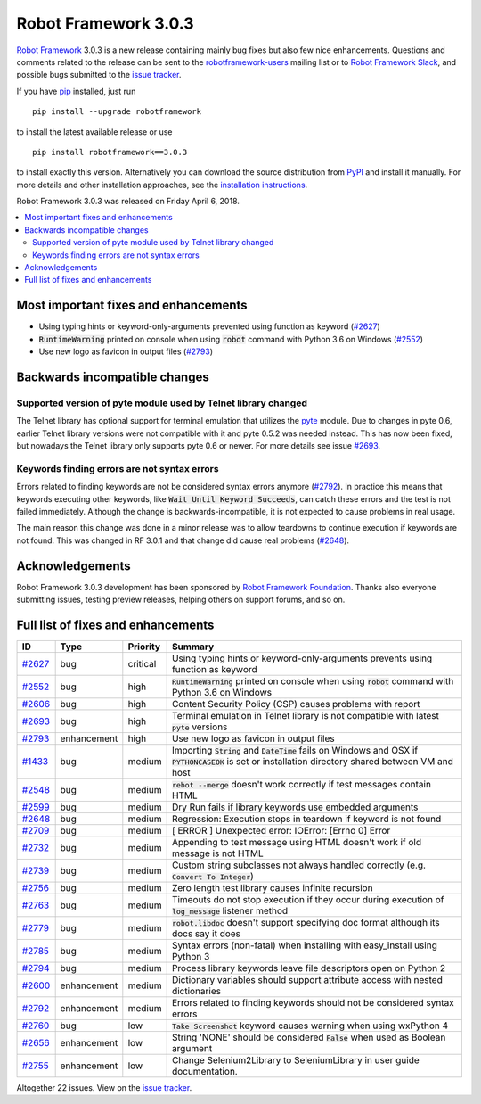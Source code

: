 =====================
Robot Framework 3.0.3
=====================

.. default-role:: code

`Robot Framework`_ 3.0.3 is a new release containing mainly bug fixes but
also few nice enhancements. Questions and comments related to the release
can be sent to the `robotframework-users`_ mailing list or to
`Robot Framework Slack`_, and possible bugs submitted to the `issue tracker`_.

If you have pip_ installed, just run

::

   pip install --upgrade robotframework

to install the latest available release or use

::

   pip install robotframework==3.0.3

to install exactly this version. Alternatively you can download the source
distribution from PyPI_ and install it manually. For more details and other
installation approaches, see the `installation instructions`_.

Robot Framework 3.0.3 was released on Friday April 6, 2018.

.. _Robot Framework: http://robotframework.org
.. _pip: http://pip-installer.org
.. _PyPI: https://pypi.python.org/pypi/robotframework
.. _issue tracker milestone: https://github.com/robotframework/robotframework/issues?q=milestone%3Av3.0.3
.. _issue tracker: https://github.com/robotframework/robotframework/issues
.. _robotframework-users: http://groups.google.com/group/robotframework-users
.. _Robot Framework Slack: https://robotframework-slack-invite.herokuapp.com
.. _installation instructions: ../../INSTALL.rst


.. contents::
   :depth: 2
   :local:

Most important fixes and enhancements
=====================================

- Using typing hints or keyword-only-arguments prevented using function as keyword (`#2627`_)
- `RuntimeWarning` printed on console when using `robot` command with Python 3.6 on Windows (`#2552`_)
- Use new logo as favicon in output files (`#2793`_)

Backwards incompatible changes
==============================

Supported version of pyte module used by Telnet library changed
---------------------------------------------------------------

The Telnet library has optional support for terminal emulation that utilizes
the `pyte <https://pyte.readthedocs.io/>`_ module. Due to changes in pyte 0.6,
earlier Telnet library versions were not compatible with it and pyte 0.5.2
was needed instead. This has now been fixed, but nowadays the Telnet library
only supports pyte 0.6 or newer. For more details see issue `#2693`_.

Keywords finding errors are not syntax errors
---------------------------------------------

Errors related to finding keywords are not be considered syntax errors
anymore (`#2792`_). In practice this means that keywords executing other
keywords, like `Wait Until Keyword Succeeds`, can catch these errors and
the test is not failed immediately. Although the change is
backwards-incompatible, it is not expected to cause problems in real usage.

The main reason this change was done in a minor release was to allow
teardowns to continue execution if keywords are not found. This was changed
in RF 3.0.1 and that change did cause real problems (`#2648`_).

Acknowledgements
================

Robot Framework 3.0.3 development has been sponsored by
`Robot Framework Foundation <http://robotframework.org/foundation/>`_.
Thanks also everyone submitting issues, testing preview releases, helping
others on support forums, and so on.

Full list of fixes and enhancements
===================================

.. list-table::
    :header-rows: 1

    * - ID
      - Type
      - Priority
      - Summary
    * - `#2627`_
      - bug
      - critical
      - Using typing hints or keyword-only-arguments prevents using function as keyword
    * - `#2552`_
      - bug
      - high
      - `RuntimeWarning` printed on console when using `robot` command with Python 3.6 on Windows
    * - `#2606`_
      - bug
      - high
      - Content Security Policy (CSP) causes problems with report
    * - `#2693`_
      - bug
      - high
      - Terminal emulation in Telnet library is not compatible with latest `pyte` versions
    * - `#2793`_
      - enhancement
      - high
      - Use new logo as favicon in output files
    * - `#1433`_
      - bug
      - medium
      - Importing `String` and `DateTime` fails on Windows and OSX if `PYTHONCASEOK` is set or installation directory shared between VM and host
    * - `#2548`_
      - bug
      - medium
      - `rebot --merge` doesn't work correctly if test messages contain HTML
    * - `#2599`_
      - bug
      - medium
      - Dry Run fails if library keywords use embedded arguments
    * - `#2648`_
      - bug
      - medium
      - Regression: Execution stops in teardown if keyword is not found
    * - `#2709`_
      - bug
      - medium
      - [ ERROR ] Unexpected error: IOError: [Errno 0] Error
    * - `#2732`_
      - bug
      - medium
      - Appending to test message using HTML doesn't work if old message is not HTML
    * - `#2739`_
      - bug
      - medium
      - Custom string subclasses not always handled correctly (e.g. `Convert To Integer`)
    * - `#2756`_
      - bug
      - medium
      - Zero length test library causes infinite recursion
    * - `#2763`_
      - bug
      - medium
      - Timeouts do not stop execution if they occur during execution of `log_message` listener method
    * - `#2779`_
      - bug
      - medium
      - `robot.libdoc` doesn't support specifying doc format although its docs say it does
    * - `#2785`_
      - bug
      - medium
      - Syntax errors (non-fatal) when installing with easy_install using Python 3
    * - `#2794`_
      - bug
      - medium
      - Process library keywords leave file descriptors open on Python 2
    * - `#2600`_
      - enhancement
      - medium
      - Dictionary variables should support attribute access with nested dictionaries
    * - `#2792`_
      - enhancement
      - medium
      - Errors related to finding keywords should not be considered syntax errors
    * - `#2760`_
      - bug
      - low
      - `Take Screenshot` keyword causes warning when using wxPython 4
    * - `#2656`_
      - enhancement
      - low
      - String 'NONE' should be considered `False` when used as Boolean argument
    * - `#2755`_
      - enhancement
      - low
      - Change Selenium2Library to SeleniumLibrary in user guide documentation. 

Altogether 22 issues. View on the `issue tracker <https://github.com/robotframework/robotframework/issues?q=milestone%3Av3.0.3>`__.

.. _#2627: https://github.com/robotframework/robotframework/issues/2627
.. _#2552: https://github.com/robotframework/robotframework/issues/2552
.. _#2606: https://github.com/robotframework/robotframework/issues/2606
.. _#2693: https://github.com/robotframework/robotframework/issues/2693
.. _#2793: https://github.com/robotframework/robotframework/issues/2793
.. _#1433: https://github.com/robotframework/robotframework/issues/1433
.. _#2548: https://github.com/robotframework/robotframework/issues/2548
.. _#2599: https://github.com/robotframework/robotframework/issues/2599
.. _#2648: https://github.com/robotframework/robotframework/issues/2648
.. _#2709: https://github.com/robotframework/robotframework/issues/2709
.. _#2732: https://github.com/robotframework/robotframework/issues/2732
.. _#2739: https://github.com/robotframework/robotframework/issues/2739
.. _#2756: https://github.com/robotframework/robotframework/issues/2756
.. _#2763: https://github.com/robotframework/robotframework/issues/2763
.. _#2779: https://github.com/robotframework/robotframework/issues/2779
.. _#2785: https://github.com/robotframework/robotframework/issues/2785
.. _#2794: https://github.com/robotframework/robotframework/issues/2794
.. _#2600: https://github.com/robotframework/robotframework/issues/2600
.. _#2792: https://github.com/robotframework/robotframework/issues/2792
.. _#2760: https://github.com/robotframework/robotframework/issues/2760
.. _#2656: https://github.com/robotframework/robotframework/issues/2656
.. _#2755: https://github.com/robotframework/robotframework/issues/2755

